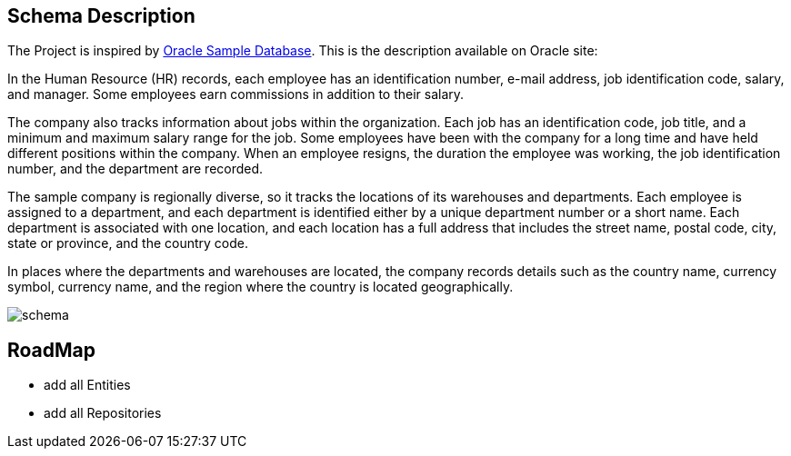 == Schema Description

The Project is inspired by https://github.com/oracle-samples/db-sample-schemas/tree/main[Oracle Sample Database]. This is the description available on Oracle site:

In the Human Resource (HR) records, each employee has an identification number, e-mail address, job identification code, salary, and manager. Some employees earn commissions in addition to their salary.

The company also tracks information about jobs within the organization. Each job has an identification code, job title, and a minimum and maximum salary range for the job. Some employees have been with the company for a long time and have held different positions within the company. When an employee resigns, the duration the employee was working, the job identification number, and the department are recorded.

The sample company is regionally diverse, so it tracks the locations of its warehouses and departments. Each employee is assigned to a department, and each department is identified either by a unique department number or a short name. Each department is associated with one location, and each location has a full address that includes the street name, postal code, city, state or province, and the country code.

In places where the departments and warehouses are located, the company records details such as the country name, currency symbol, currency name, and the region where the country is located geographically.

image::img/schema.png[]

== RoadMap

- add all Entities
- add all Repositories